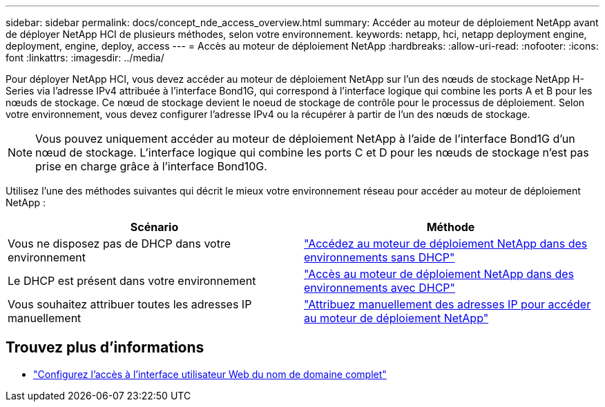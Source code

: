 ---
sidebar: sidebar 
permalink: docs/concept_nde_access_overview.html 
summary: Accéder au moteur de déploiement NetApp avant de déployer NetApp HCI de plusieurs méthodes, selon votre environnement. 
keywords: netapp, hci, netapp deployment engine, deployment, engine, deploy, access 
---
= Accès au moteur de déploiement NetApp
:hardbreaks:
:allow-uri-read: 
:nofooter: 
:icons: font
:linkattrs: 
:imagesdir: ../media/


[role="lead"]
Pour déployer NetApp HCI, vous devez accéder au moteur de déploiement NetApp sur l'un des nœuds de stockage NetApp H-Series via l'adresse IPv4 attribuée à l'interface Bond1G, qui correspond à l'interface logique qui combine les ports A et B pour les nœuds de stockage. Ce nœud de stockage devient le noeud de stockage de contrôle pour le processus de déploiement. Selon votre environnement, vous devez configurer l'adresse IPv4 ou la récupérer à partir de l'un des nœuds de stockage.


NOTE: Vous pouvez uniquement accéder au moteur de déploiement NetApp à l'aide de l'interface Bond1G d'un nœud de stockage. L'interface logique qui combine les ports C et D pour les nœuds de stockage n'est pas prise en charge grâce à l'interface Bond10G.

Utilisez l'une des méthodes suivantes qui décrit le mieux votre environnement réseau pour accéder au moteur de déploiement NetApp :

|===
| Scénario | Méthode 


| Vous ne disposez pas de DHCP dans votre environnement | link:task_nde_access_no_dhcp.html["Accédez au moteur de déploiement NetApp dans des environnements sans DHCP"] 


| Le DHCP est présent dans votre environnement | link:task_nde_access_dhcp.html["Accès au moteur de déploiement NetApp dans des environnements avec DHCP"] 


| Vous souhaitez attribuer toutes les adresses IP manuellement | link:task_nde_access_manual_ip.html["Attribuez manuellement des adresses IP pour accéder au moteur de déploiement NetApp"] 
|===
[discrete]
== Trouvez plus d'informations

* link:task_nde_access_ui_fqdn.html["Configurez l'accès à l'interface utilisateur Web du nom de domaine complet"^]

